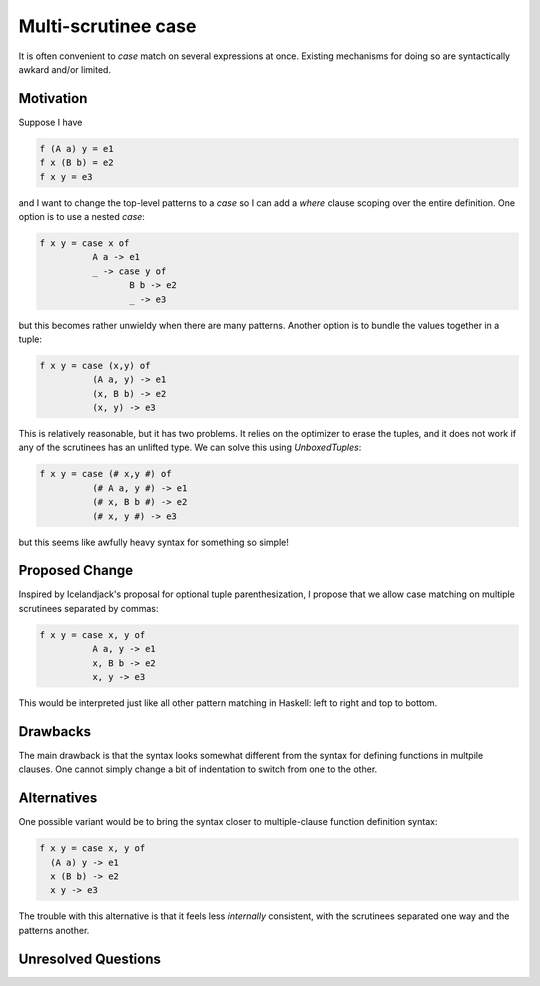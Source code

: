 .. proposal-number:: Leave blank. This will be filled in when the proposal is
                     accepted.

.. trac-ticket:: Leave blank. This will eventually be filled with the Trac
                 ticket number which will track the progress of the
                 implementation of the feature.

.. implemented:: Leave blank. This will be filled in with the first GHC version which
                 implements the described feature.

.. highlight:: haskell

Multi-scrutinee case
====================

It is often convenient to `case` match on several expressions at once. Existing
mechanisms for doing so are syntactically awkard and/or limited.

Motivation
----------

Suppose I have

.. code-block:: haskell

    f (A a) y = e1
    f x (B b) = e2
    f x y = e3

and I want to change the top-level patterns to a `case` so I can add a `where`
clause scoping over the entire definition. One option is to use a nested
`case`:

.. code-block:: haskell

    f x y = case x of
              A a -> e1
              _ -> case y of
                     B b -> e2
                     _ -> e3

but this becomes rather unwieldy when there are many patterns. Another option
is to bundle the values together in a tuple:

.. code-block:: haskell

   f x y = case (x,y) of
             (A a, y) -> e1
             (x, B b) -> e2
             (x, y) -> e3

This is relatively reasonable, but it has two problems. It relies on the
optimizer to erase the tuples, and it does not work if any of the scrutinees
has an unlifted type. We can solve this using `UnboxedTuples`:

.. code-block:: haskell

   f x y = case (# x,y #) of
             (# A a, y #) -> e1
             (# x, B b #) -> e2
             (# x, y #) -> e3

but this seems like awfully heavy syntax for something so simple!

Proposed Change
---------------

Inspired by Icelandjack's proposal for optional tuple parenthesization, I
propose that we allow case matching on multiple scrutinees separated by commas:

.. code-block:: haskell

    f x y = case x, y of
              A a, y -> e1
              x, B b -> e2
              x, y -> e3

This would be interpreted just like all other pattern matching in Haskell: left
to right and top to bottom.

Drawbacks
---------

The main drawback is that the syntax looks somewhat different from the syntax
for defining functions in multpile clauses. One cannot simply change a bit of
indentation to switch from one to the other.

Alternatives
------------

One possible variant would be to bring the syntax closer to multiple-clause
function definition syntax:

.. code-block:: haskell

    f x y = case x, y of
      (A a) y -> e1
      x (B b) -> e2
      x y -> e3

The trouble with this alternative is that it feels less *internally*
consistent, with the scrutinees separated one way and the patterns another.
    

Unresolved Questions
--------------------
